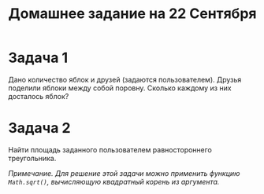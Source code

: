 #+TITLE: Домашнее задание на 22 Сентября

* Задача 1
Дано количество яблок и друзей (задаются пользователем). Друзья поделили яблоки между собой поровну. Сколько каждому из них досталось яблок? 

* Задача 2
Найти площадь заданного пользователем равностороннего треугольника.

/Примечание. Для решение этой задачи можно применить функцию ~Math.sqrt()~, вычисляющую квадратный корень из аргумента./

